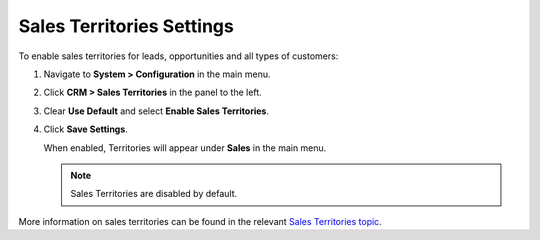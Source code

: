 .. _sys--configuration--crm--sales-pipeline--sales-territories:

Sales Territories Settings
--------------------------

To enable sales territories for leads, opportunities and all types of customers:

1. Navigate to **System > Configuration** in the main menu.
2. Click **CRM > Sales Territories** in the panel to the left.
3. Clear **Use Default** and select **Enable Sales Territories**.
4. Click **Save Settings**.

   When enabled, Territories will appear under **Sales** in the main menu.

   .. note:: Sales Territories are disabled by default.

More information on sales territories can be found in the relevant `Sales Territories topic <https://www.orocrm.com/documentation/current/user-guide-sales-tools/b2b-sales/territory-management>`_.